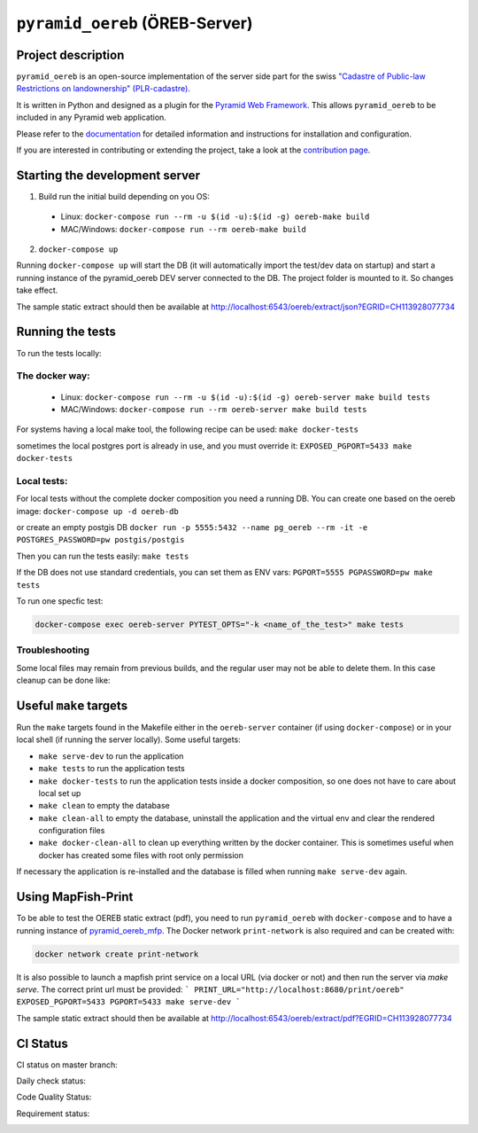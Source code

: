 ===============================
``pyramid_oereb`` (ÖREB-Server)
===============================

Project description
===================

``pyramid_oereb`` is an open-source implementation of the server side part for the swiss `"Cadastre of
Public-law Restrictions on landownership" (PLR-cadastre) <https://www.cadastre.ch/en/oereb.html>`__.

It is written in Python and designed as a plugin for the `Pyramid Web Framework
<http://docs.pylonsproject.org/projects/pyramid/en/latest/>`__. This allows ``pyramid_oereb`` to be
included in any Pyramid web application.

Please refer to the `documentation <https://openoereb.github.io/pyramid_oereb/>`__ for detailed
information and instructions for installation and configuration.

If you are interested in contributing or extending the project, take a look at the
`contribution page <https://openoereb.github.io/pyramid_oereb/doc/contrib/>`__.


Starting the development server
===============================

1. Build run the initial build depending on you OS:
  * Linux: ``docker-compose run --rm -u $(id -u):$(id -g) oereb-make build``
  * MAC/Windows: ``docker-compose run --rm oereb-make build``
2. ``docker-compose up``

Running ``docker-compose up`` will start the DB (it will automatically import the test/dev data on startup) and start
a running instance of the pyramid_oereb DEV server connected to the DB. The project folder is mounted
to it. So changes take effect.

The sample static extract should then be available at http://localhost:6543/oereb/extract/json?EGRID=CH113928077734


Running the tests
=================

To run the tests locally:

The docker way:
---------------
  * Linux: ``docker-compose run --rm -u $(id -u):$(id -g) oereb-server make build tests``
  * MAC/Windows: ``docker-compose run --rm oereb-server make build tests``

For systems having a local make tool, the following recipe can be used:
``make docker-tests``

sometimes the local postgres port is already in use, and you must override it:
``EXPOSED_PGPORT=5433 make docker-tests``


Local tests:
------------
For local tests without the complete docker composition you need a running DB.
You can create one based on the oereb image:
``docker-compose up -d oereb-db``

or create an empty postgis DB
``docker run -p 5555:5432 --name pg_oereb --rm -it -e POSTGRES_PASSWORD=pw postgis/postgis``

Then you can run the tests easily:
``make tests``

If the DB does not use standard credentials, you can set them as ENV vars:
``PGPORT=5555 PGPASSWORD=pw make tests``

To run one specfic test:

.. code-block:: bash

  docker-compose exec oereb-server PYTEST_OPTS="-k <name_of_the_test>" make tests

Troubleshooting
---------------
Some local files may remain from previous builds, and the regular user may not be able to delete them.
In this case cleanup can be done like:

.. code-block:: bash
  docker-compose run --rm oereb-make clean-all



Useful ``make`` targets
=======================

Run the ``make`` targets found in the Makefile either in the ``oereb-server`` container (if using ``docker-compose``) or in your local shell (if running the server locally).
Some useful targets:

- ``make serve-dev`` to run the application
- ``make tests`` to run the application tests
- ``make docker-tests`` to run the application tests inside a docker composition, so one does not have to care about local set up
- ``make clean`` to empty the database
- ``make clean-all`` to empty the database, uninstall the application and the virtual env and clear the rendered configuration files
- ``make docker-clean-all`` to clean up everything written by the docker container. This is sometimes useful when docker has created some files with root only permission

If necessary the application is re-installed and the database is filled when running ``make serve-dev`` again.


Using MapFish-Print
===================

To be able to test the OEREB static extract (pdf), you need to run ``pyramid_oereb`` with ``docker-compose`` and to have a running instance of `pyramid_oereb_mfp <https://github.com/openoereb/pyramid_oereb_mfp>`__.
The Docker network ``print-network`` is also required and can be created with:

.. code-block:: bash

  docker network create print-network

It is also possible to launch a mapfish print service on a local URL (via docker or not) and then run the server via `make serve`. The correct print url must be provided:
```
PRINT_URL="http://localhost:8680/print/oereb" EXPOSED_PGPORT=5433 PGPORT=5433 make serve-dev
```

The sample static extract should then be available at http://localhost:6543/oereb/extract/pdf?EGRID=CH113928077734


CI Status
=========

CI status on master branch:

.. image:: https://github.com/openoereb/pyramid_oereb/actions/workflows/ci.yaml/badge.svg
   :alt: Master CI status
   :target: https://github.com/openoereb/pyramid_oereb/actions/workflows/ci.yaml

Daily check status:

.. image:: https://github.com/openoereb/pyramid_oereb/actions/workflows/daily_check.yaml/badge.svg
   :alt: Daily check status
   :target: https://github.com/openoereb/pyramid_oereb/actions/workflows/daily_check.yaml

Code Quality Status:

.. image:: https://api.codacy.com/project/badge/Grade/cf50094a4e84434d837babf1106f9fcb
   :alt: Codacy Badge
   :target: https://app.codacy.com/gh/openoereb/pyramid_oereb?utm_source=github.com&utm_medium=referral&utm_content=openoereb/pyramid_oereb&utm_campaign=Badge_Grade_Settings

Requirement status:

.. image:: https://requires.io/github/openoereb/pyramid_oereb/requirements.svg?branch=master
   :target: https://requires.io/github/openoereb/pyramid_oereb/requirements/?branch=master
   :alt: Requirements Status
